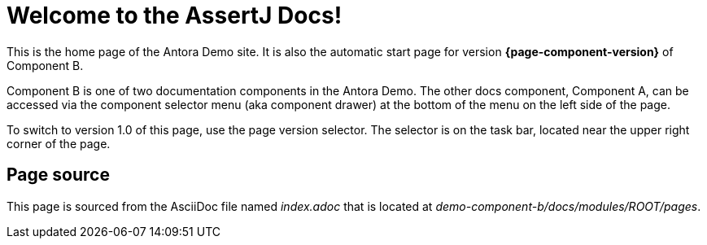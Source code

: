 = Welcome to the AssertJ Docs!

This is the home page of the Antora Demo site.
It is also the automatic start page for version *{page-component-version}* of Component B.

Component B is one of two documentation components in the Antora Demo.
The other docs component, Component A, can be accessed via the component selector menu (aka component drawer) at the bottom of the menu on the left side of the page.

To switch to version 1.0 of this page, use the page version selector.
The selector is on the task bar, located near the upper right corner of the page.

== Page source

This page is sourced from the AsciiDoc file named [.path]_index.adoc_ that is located at [.path]_demo-component-b/docs/modules/ROOT/pages_.

